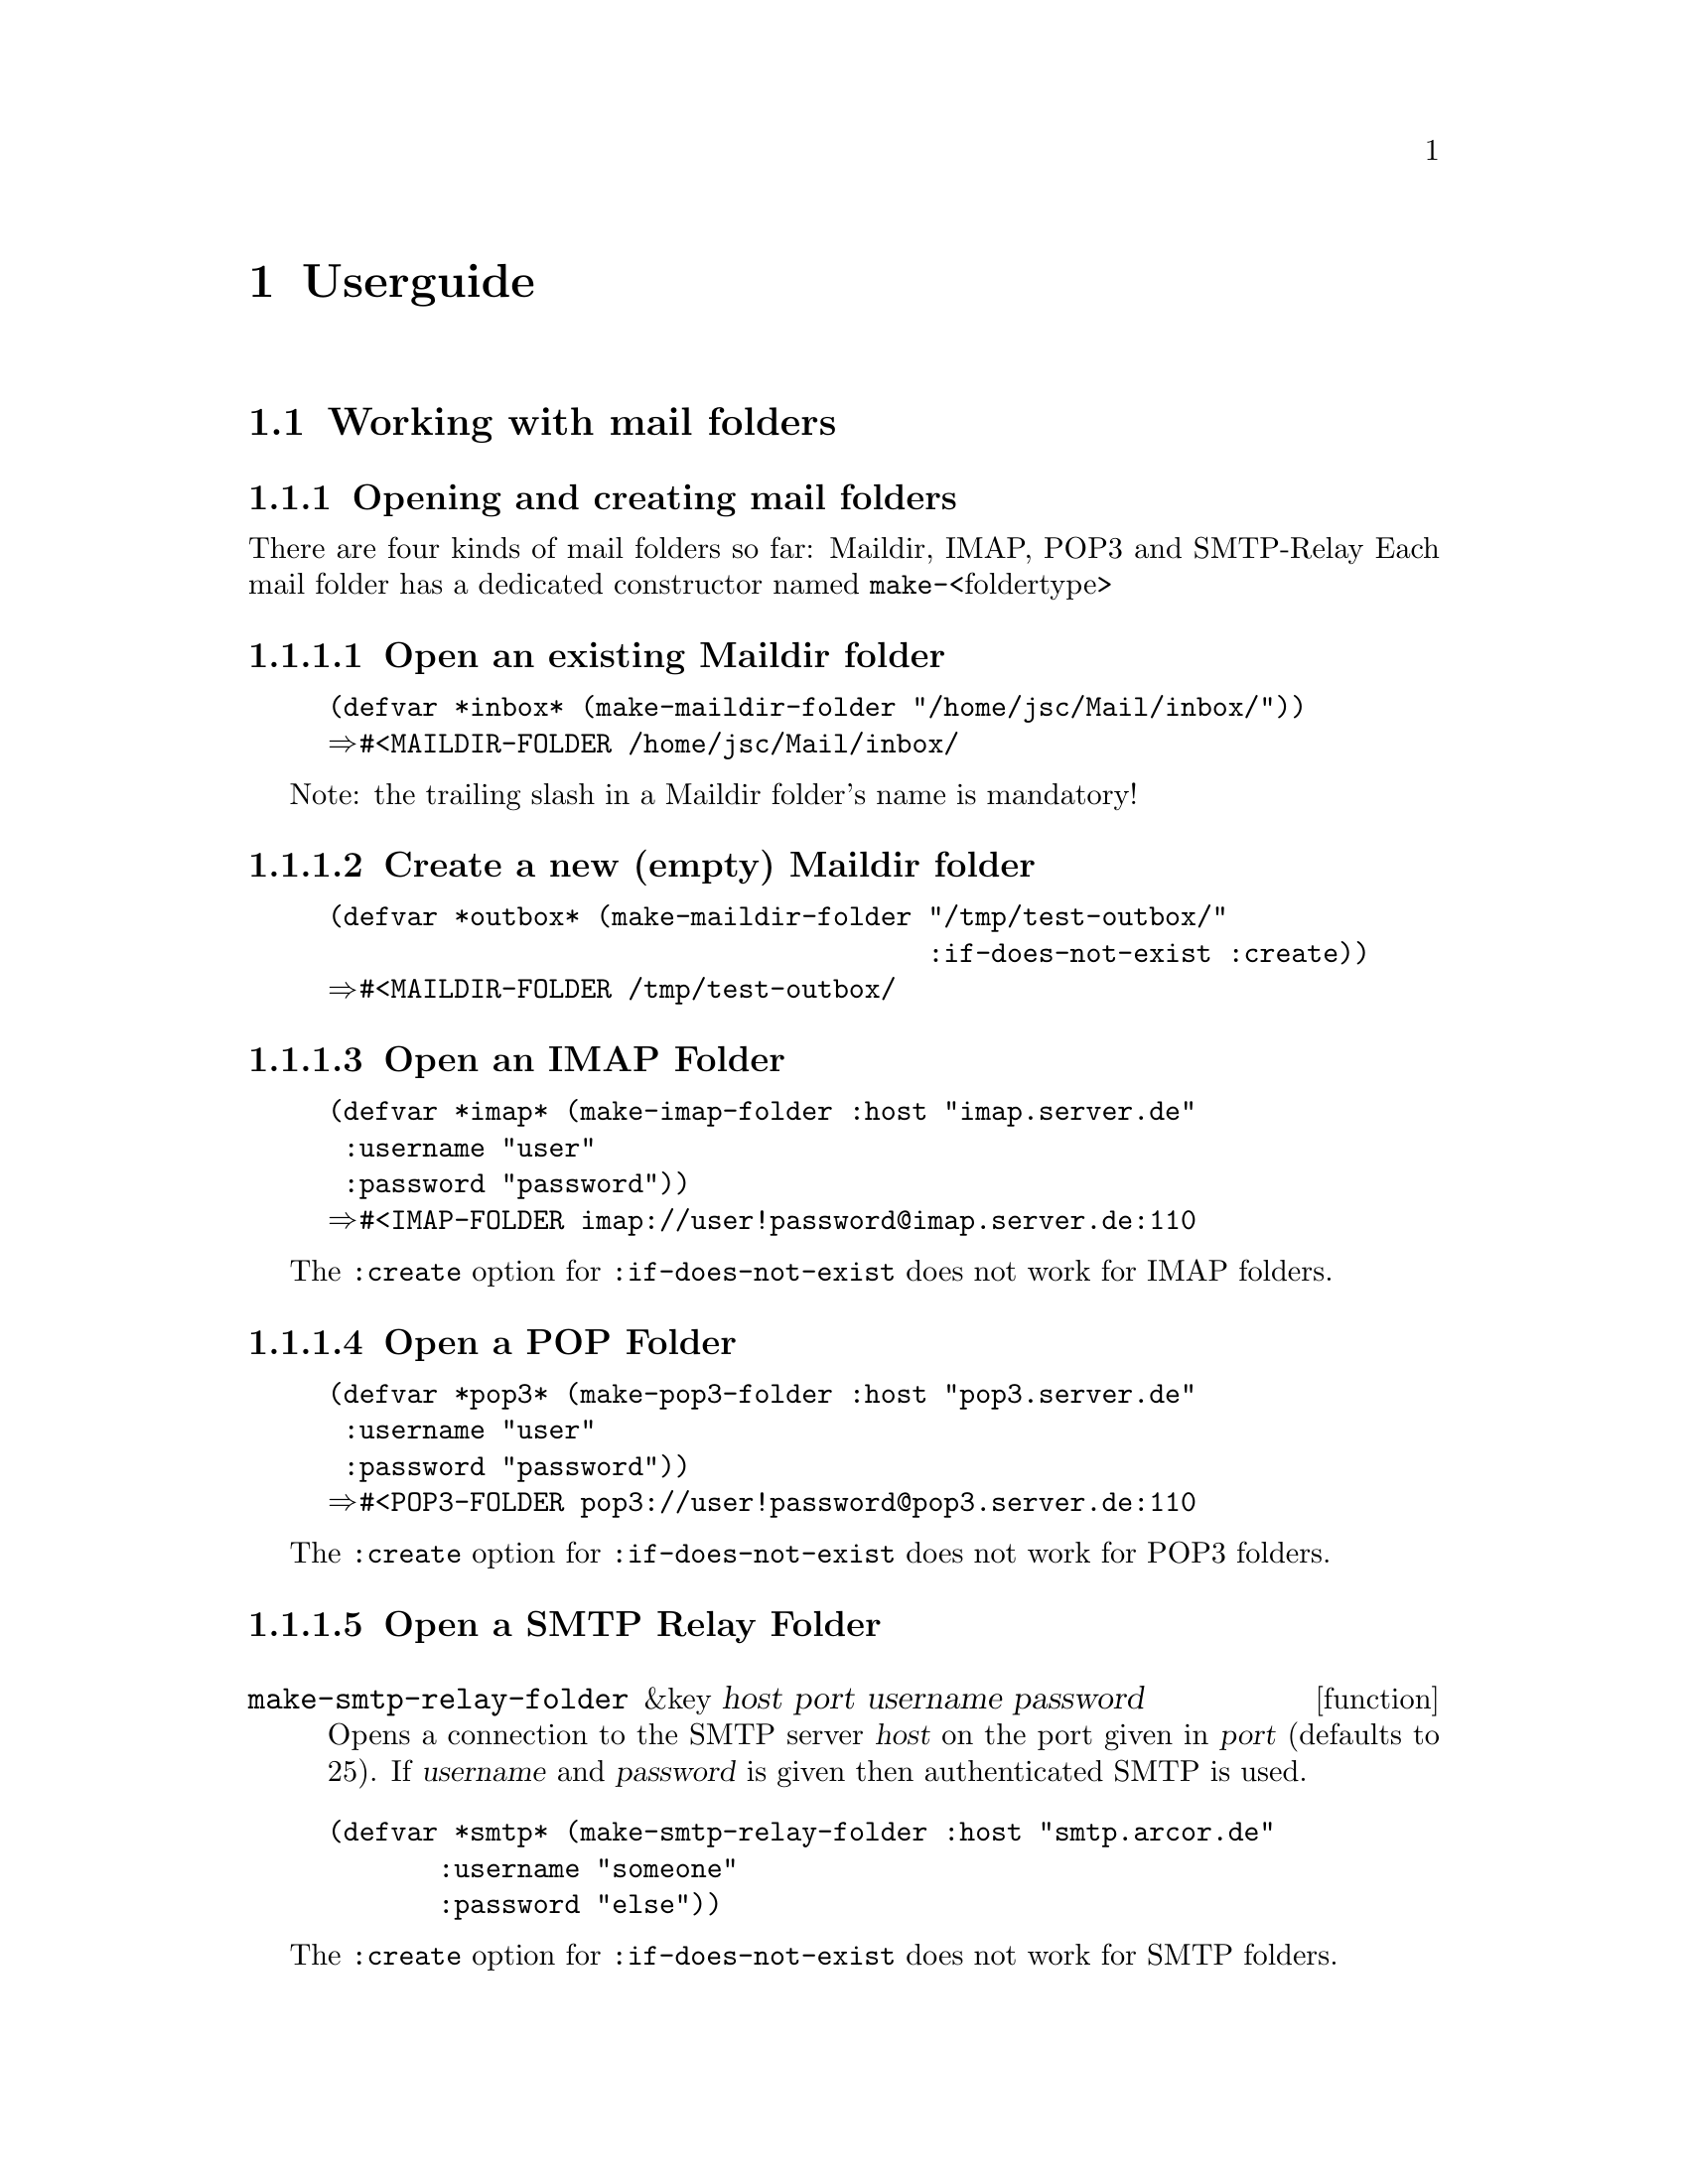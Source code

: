 @node Userguide
@chapter Userguide

@menu
* Working with mail folders::
* The Common Lisp POP3 Server::
* The Mail Reader::
@end menu

@node Working with mail folders
@section Working with mail folders

@menu
* Opening and creating mail folders::
* Access messages::
* Copy Move and Delete Messages::
* Sending Messages::
@end menu

@node Opening and creating mail folders
@subsection Opening and creating mail folders

@menu
* Open an existing Maildir folder::
* Create a new (empty) Maildir folder::
@c * Open a POP folder::
* Open a SMTP Relay Folder::
@end menu

There are four kinds of mail folders so far: Maildir, IMAP, POP3 and SMTP-Relay
Each mail folder has a dedicated constructor named @code{make-}<foldertype>

@node Open an existing Maildir folder
@subsubsection Open an existing Maildir folder

@lisp
(defvar *inbox* (make-maildir-folder "/home/jsc/Mail/inbox/"))
@result{#<MAILDIR-FOLDER /home/jsc/Mail/inbox/}
@end lisp

Note: the trailing slash in a Maildir folder's name is mandatory!

@node Create a new (empty) Maildir folder
@subsubsection Create a new (empty) Maildir folder

@lisp
(defvar *outbox* (make-maildir-folder "/tmp/test-outbox/" 
                                      :if-does-not-exist :create))
@result{#<MAILDIR-FOLDER /tmp/test-outbox/}
@end lisp

@node Open an IMAP Folder
@subsubsection Open an IMAP Folder

@lisp
(defvar *imap* (make-imap-folder :host "imap.server.de" 
				 :username "user"
				 :password "password"))
@result{#<IMAP-FOLDER imap://user!password@@imap.server.de:110}
@end lisp

The @code{:create} option for @code{:if-does-not-exist} does not work
for IMAP folders.

@node Open a POP Folder
@subsubsection Open a POP Folder

@lisp
(defvar *pop3* (make-pop3-folder :host "pop3.server.de" 
				 :username "user" 
				 :password "password"))
@result{#<POP3-FOLDER pop3://user!password@@pop3.server.de:110}
@end lisp

The @code{:create} option for @code{:if-does-not-exist} does not work
for POP3 folders.

@node Open a SMTP Relay Folder
@subsubsection Open a SMTP Relay Folder

@deffn function make-smtp-relay-folder &key host port username password
Opens a connection to the SMTP server @var{host} on the port given
in @var{port} (defaults to 25). If @var{username} and @var{password} is
given then authenticated SMTP is used.
@end deffn

@lisp
(defvar *smtp* (make-smtp-relay-folder :host "smtp.arcor.de"
				       :username "someone"
				       :password "else"))
@end lisp

The @code{:create} option for @code{:if-does-not-exist} does not work
for SMTP folders.

@node Access messages
@subsection Access messages

Accessing messages works through proxy objects. A message object of a message
fetched from a mailbox has its @code{folder} slot set to the folder it originates from.

To get a list of all accessible messages in a folder one can use the @code{messages} or
the @code{map-messages} function.

@deffn method messages folder
The result of this function is a list of accessible message objects in @var{folder}.This objects can then get used to access the attributes and data of the messages.
@end deffn

@deffn method map-messages fn folder
The result of this function is a list of accessible message objects in @var{folder}.This objects can then get used to access the attributes and data of the messages. The function @var{fn} gets called for each message object one times. The order in which
this occurs is undefined. The behaviour when accessing header-fields or any content of the message besides of the unique id is
undefined too. The reason for this is that some folder implementations are not responsive while fetching messages so any
request to them may fail. The purpose of @var{fn} is especially to provide progress feedback when fetching alot of message objects.
@end deffn

Both @code{messages} as well as @code{map-messages} should be implemented to do nothing more than to associate the message-objects
with the unique ids of the messages in the folder. If the contents of the folder have not changed a cached list of message-objects
can get returned.

@lisp
@r{;; All messages from the IMAP folder above}
(defvar *messages* (messages *imap*))
@end lisp

@node Copy Move and Delete Messages
@subsection Copy Move and Delete Messages

@deffn function copy-message message sink-folder
This function writes a copy of @var{message} into
@var{sink-folder}.
@end deffn

@deffn function move-message message sink-folder
This function moves @var{message} into
@var{sink-folder}. The default behaviour supported in
the folder protocol is implemented through a copy and delete
operation. Folder classes can override this behaviour by
implementing @code{move-message-using-folder}
@end deffn

@deffn function delete-message message
@var{message} is deleted from its folder.
@end deffn

@node Sending Messages
@subsection Sending Messages


@node The Common Lisp POP3 Server
@section The Common Lisp POP3 Server

@menu
* Create an instance of the server::
* Starting and stopping::
* Configure authentication::
@end menu

@node Create an instance of the server
@subsection Create an instance of the server

@node Starting and stopping
@subsection Starting and stopping

@node Configure authentication
@subsection Configure authentication


@node The Mail Reader
@section The Mail Reader

@menu
* Starting the Mail Reader::
* Mail Reader Commands::
@end menu

@node Starting the Mail Reader
@subsection Starting the Mail Reader

@node Mail Reader Commands
@subsection Mail Reader Commands
